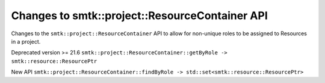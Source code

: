 Changes to smtk::project::ResourceContainer API
============================

Changes to the ``smtk::project::ResourceContainer`` API to  allow for non-unique roles
to be assigned to Resources in a project.

Deprecated version >= 21.6
``smtk::project::ResourceContainer::getByRole -> smtk::resource::ResourcePtr``

New API
``smtk::project::ResourceContainer::findByRole -> std::set<smtk::resource::ResourcePtr>``
